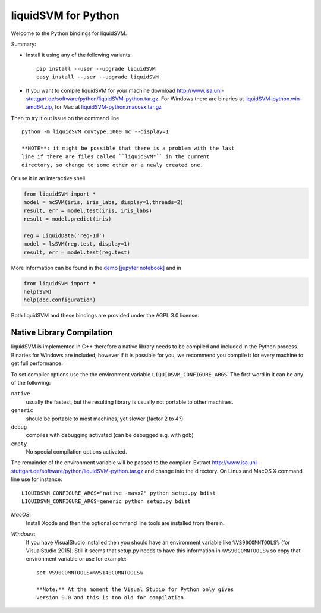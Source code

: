 liquidSVM for Python
====================

Welcome to the Python bindings for liquidSVM.

Summary:

-  Install it using any of the following variants:

   ::

       pip install --user --upgrade liquidSVM
       easy_install --user --upgrade liquidSVM

-  If you want to compile liquidSVM for your machine download
   http://www.isa.uni-stuttgart.de/software/python/liquidSVM-python.tar.gz.
   For Windows there are binaries at
   `liquidSVM-python.win-amd64.zip <http://www.isa.uni-stuttgart.de/software/python/liquidSVM-python.win-amd64.zip>`__,
   for Mac at
   `liquidSVM-python.macosx.tar.gz <http://www.isa.uni-stuttgart.de/software/python/liquidSVM-python.macosx.tar.gz>`__

Then to try it out issue on the command line

::

    python -m liquidSVM covtype.1000 mc --display=1

    **NOTE**: it might be possible that there is a problem with the last
    line if there are files called ``liquidSVM*`` in the current
    directory, so change to some other or a newly created one.

Or use it in an interactive shell

.. code:: python

    from liquidSVM import *
    model = mcSVM(iris, iris_labs, display=1,threads=2)
    result, err = model.test(iris, iris_labs)
    result = model.predict(iris)

    reg = LiquidData('reg-1d')
    model = lsSVM(reg.test, display=1)
    result, err = model.test(reg.test)

More Information can be found in the
`demo <http://www.isa.uni-stuttgart.de/software/python/demo.html>`__
`[jupyter
notebook] <http://www.isa.uni-stuttgart.de/software/python/demo.ipynb>`__
and in

.. code:: python

    from liquidSVM import *
    help(SVM)
    help(doc.configuration)

Both liquidSVM and these bindings are provided under the AGPL 3.0
license.

Native Library Compilation
--------------------------

liquidSVM is implemented in C++ therefore a native library needs to be
compiled and included in the Python process. Binaries for Windows are
included, however if it is possible for you, we recommend you compile it
for every machine to get full performance.

To set compiler options use the the environment variable
``LIQUIDSVM_CONFIGURE_ARGS``. The first word in it can be any of the
following:

``native``
    usually the fastest, but the resulting library is usually not
    portable to other machines.
``generic``
    should be portable to most machines, yet slower (factor 2 to 4?)
``debug``
    compiles with debugging activated (can be debugged e.g. with gdb)
``empty``
    No special compilation options activated.

The remainder of the environment variable will be passed to the
compiler. Extract
http://www.isa.uni-stuttgart.de/software/python/liquidSVM-python.tar.gz
and change into the directory. On Linux and MacOS X command line use for
instance:

::

    LIQUIDSVM_CONFIGURE_ARGS="native -mavx2" python setup.py bdist
    LIQUIDSVM_CONFIGURE_ARGS=generic python setup.py bdist

*MacOS*:
    Install Xcode and then the optional command line tools are installed
    from therein.

*Windows*:
    If you have VisualStudio installed then you should have an
    environment variable like ``%VS90COMNTOOLS%`` (for VisualStudio
    2015). Still it seems that setup.py needs to have this information
    in ``%VS90COMNTOOLS%`` so copy that environment variable or use for
    example:

    ::

        set VS90COMNTOOLS=%VS140COMNTOOLS%

        **Note:** At the moment the Visual Studio for Python only gives
        Version 9.0 and this is too old for compilation.


